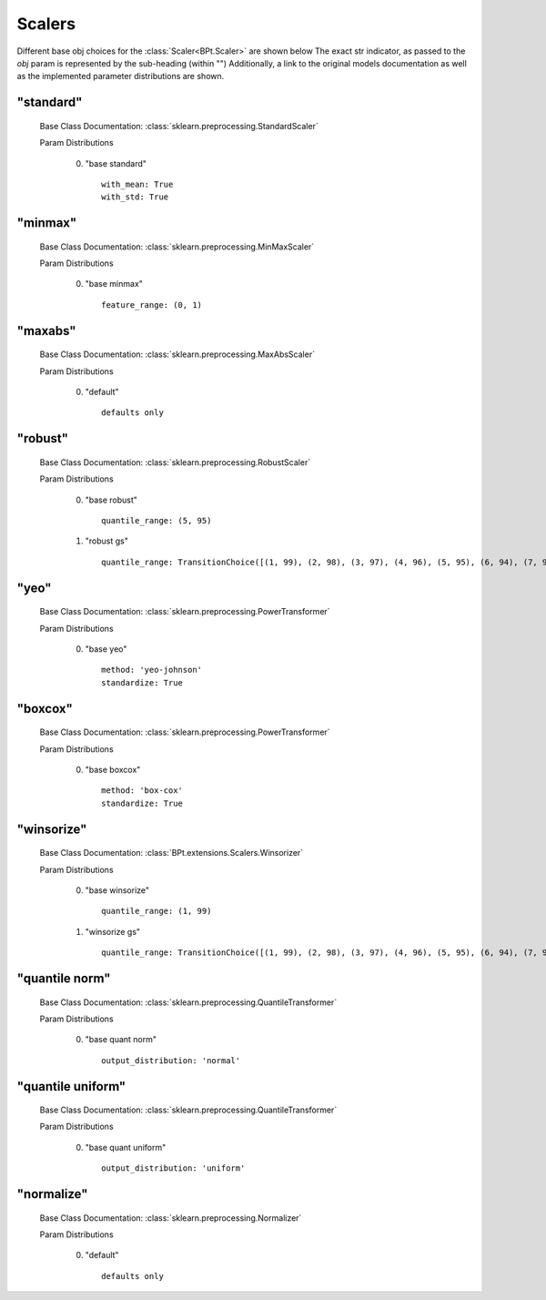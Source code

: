 .. _Scalers:
 
*******
Scalers
*******

Different base obj choices for the :class:`Scaler<BPt.Scaler>` are shown below
The exact str indicator, as passed to the `obj` param is represented by the sub-heading (within "")
Additionally, a link to the original models documentation as well as the implemented parameter distributions are shown.

"standard"
**********

  Base Class Documentation: :class:`sklearn.preprocessing.StandardScaler`

  Param Distributions

	0. "base standard" ::

		with_mean: True
		with_std: True


"minmax"
********

  Base Class Documentation: :class:`sklearn.preprocessing.MinMaxScaler`

  Param Distributions

	0. "base minmax" ::

		feature_range: (0, 1)


"maxabs"
********

  Base Class Documentation: :class:`sklearn.preprocessing.MaxAbsScaler`

  Param Distributions

	0. "default" ::

		defaults only


"robust"
********

  Base Class Documentation: :class:`sklearn.preprocessing.RobustScaler`

  Param Distributions

	0. "base robust" ::

		quantile_range: (5, 95)

	1. "robust gs" ::

		quantile_range: TransitionChoice([(1, 99), (2, 98), (3, 97), (4, 96), (5, 95), (6, 94), (7, 93), (8, 92), (9, 91), (10, 90), (11, 89), (12, 88), (13, 87), (14, 86), (15, 85), (16, 84), (17, 83), (18, 82), (19, 81), (20, 80), (21, 79), (22, 78), (23, 77), (24, 76), (25, 75), (26, 74), (27, 73), (28, 72), (29, 71), (30, 70), (31, 69), (32, 68), (33, 67), (34, 66), (35, 65), (36, 64), (37, 63), (38, 62), (39, 61)])


"yeo"
*****

  Base Class Documentation: :class:`sklearn.preprocessing.PowerTransformer`

  Param Distributions

	0. "base yeo" ::

		method: 'yeo-johnson'
		standardize: True


"boxcox"
********

  Base Class Documentation: :class:`sklearn.preprocessing.PowerTransformer`

  Param Distributions

	0. "base boxcox" ::

		method: 'box-cox'
		standardize: True


"winsorize"
***********

  Base Class Documentation: :class:`BPt.extensions.Scalers.Winsorizer`

  Param Distributions

	0. "base winsorize" ::

		quantile_range: (1, 99)

	1. "winsorize gs" ::

		quantile_range: TransitionChoice([(1, 99), (2, 98), (3, 97), (4, 96), (5, 95), (6, 94), (7, 93), (8, 92), (9, 91), (10, 90), (11, 89), (12, 88), (13, 87), (14, 86), (15, 85), (16, 84), (17, 83), (18, 82), (19, 81), (20, 80), (21, 79), (22, 78), (23, 77), (24, 76), (25, 75), (26, 74), (27, 73), (28, 72), (29, 71), (30, 70), (31, 69), (32, 68), (33, 67), (34, 66), (35, 65), (36, 64), (37, 63), (38, 62), (39, 61)])


"quantile norm"
***************

  Base Class Documentation: :class:`sklearn.preprocessing.QuantileTransformer`

  Param Distributions

	0. "base quant norm" ::

		output_distribution: 'normal'


"quantile uniform"
******************

  Base Class Documentation: :class:`sklearn.preprocessing.QuantileTransformer`

  Param Distributions

	0. "base quant uniform" ::

		output_distribution: 'uniform'


"normalize"
***********

  Base Class Documentation: :class:`sklearn.preprocessing.Normalizer`

  Param Distributions

	0. "default" ::

		defaults only



